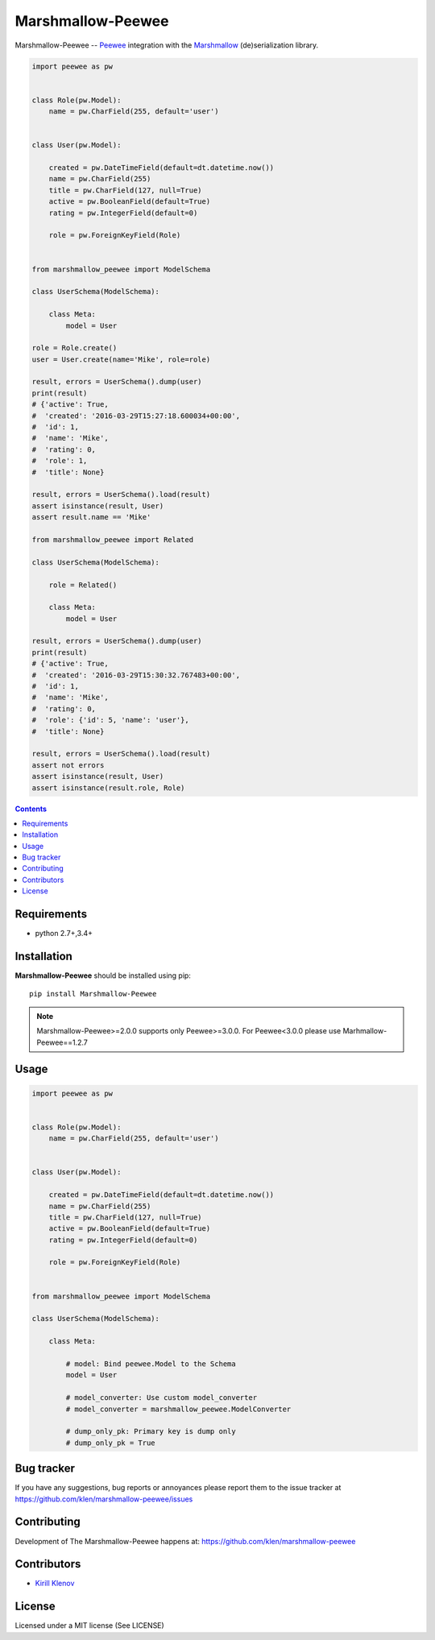 Marshmallow-Peewee
##################


.. _badges:

.. image:: http://img.shields.io/travis/klen/marshmallow-peewee.svg?style=flat-square
    :target: http://travis-ci.org/klen/marshmallow-peewee
    :alt: Build Status

.. image:: http://img.shields.io/pypi/v/marshmallow-peewee.svg?style=flat-square
    :target: https://pypi.python.org/pypi/marshmallow-peewee
    :alt: Version

.. image:: http://img.shields.io/pypi/l/marshmallow-peewee.svg?style=flat-square
    :target: https://pypi.python.org/pypi/marshmallow-peewee
    :alt: License

.. _description:

Marshmallow-Peewee -- Peewee_ integration with the Marshmallow_ (de)serialization library.

.. code-block:: python

    import peewee as pw


    class Role(pw.Model):
        name = pw.CharField(255, default='user')


    class User(pw.Model):

        created = pw.DateTimeField(default=dt.datetime.now())
        name = pw.CharField(255)
        title = pw.CharField(127, null=True)
        active = pw.BooleanField(default=True)
        rating = pw.IntegerField(default=0)

        role = pw.ForeignKeyField(Role)


    from marshmallow_peewee import ModelSchema

    class UserSchema(ModelSchema):

        class Meta:
            model = User

    role = Role.create()
    user = User.create(name='Mike', role=role)

    result, errors = UserSchema().dump(user)
    print(result)
    # {'active': True,
    #  'created': '2016-03-29T15:27:18.600034+00:00',
    #  'id': 1,
    #  'name': 'Mike',
    #  'rating': 0,
    #  'role': 1,
    #  'title': None}

    result, errors = UserSchema().load(result)
    assert isinstance(result, User)
    assert result.name == 'Mike'

    from marshmallow_peewee import Related

    class UserSchema(ModelSchema):

        role = Related()

        class Meta:
            model = User

    result, errors = UserSchema().dump(user)
    print(result)
    # {'active': True,
    #  'created': '2016-03-29T15:30:32.767483+00:00',
    #  'id': 1,
    #  'name': 'Mike',
    #  'rating': 0,
    #  'role': {'id': 5, 'name': 'user'},
    #  'title': None}

    result, errors = UserSchema().load(result)
    assert not errors
    assert isinstance(result, User)
    assert isinstance(result.role, Role)

.. _contents:

.. contents::

Requirements
=============

- python 2.7+,3.4+

.. _installation:

Installation
=============

**Marshmallow-Peewee** should be installed using pip: ::

    pip install Marshmallow-Peewee

.. note::

    Marshmallow-Peewee>=2.0.0 supports only Peewee>=3.0.0. For Peewee<3.0.0
    please use Marhmallow-Peewee==1.2.7

.. _usage:

Usage
=====

.. code-block:: python

    import peewee as pw


    class Role(pw.Model):
        name = pw.CharField(255, default='user')


    class User(pw.Model):

        created = pw.DateTimeField(default=dt.datetime.now())
        name = pw.CharField(255)
        title = pw.CharField(127, null=True)
        active = pw.BooleanField(default=True)
        rating = pw.IntegerField(default=0)

        role = pw.ForeignKeyField(Role)


    from marshmallow_peewee import ModelSchema

    class UserSchema(ModelSchema):

        class Meta:

            # model: Bind peewee.Model to the Schema
            model = User

            # model_converter: Use custom model_converter
            # model_converter = marshmallow_peewee.ModelConverter

            # dump_only_pk: Primary key is dump only
            # dump_only_pk = True


.. _bugtracker:

Bug tracker
===========

If you have any suggestions, bug reports or
annoyances please report them to the issue tracker
at https://github.com/klen/marshmallow-peewee/issues

.. _contributing:

Contributing
============

Development of The Marshmallow-Peewee happens at: https://github.com/klen/marshmallow-peewee


Contributors
=============

* `Kirill Klenov <https://github.com/klen>`_

.. _license:

License
========

Licensed under a MIT license (See LICENSE)

.. _links:

.. _klen: https://github.com/klen
.. _Peewee: http://docs.peewee-orm.com/en/latest/
.. _Marshmallow: https://marshmallow.readthedocs.org/en/latest/
